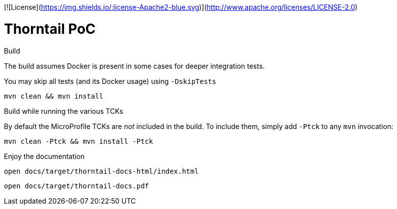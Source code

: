 [![License](https://img.shields.io/:license-Apache2-blue.svg)](http://www.apache.org/licenses/LICENSE-2.0)

= Thorntail PoC

.Build 

The build assumes Docker is present in some cases for deeper integration tests.

You may skip all tests (and its Docker usage) using `-DskipTests`

    mvn clean && mvn install

.Build while running the various TCKs

By default the MicroProfile TCKs are _not_ included in the build.
To include them, simply add `-Ptck` to any `mvn` invocation:

    mvn clean -Ptck && mvn install -Ptck

.Enjoy the documentation

    open docs/target/thorntail-docs-html/index.html

    open docs/target/thorntail-docs.pdf

